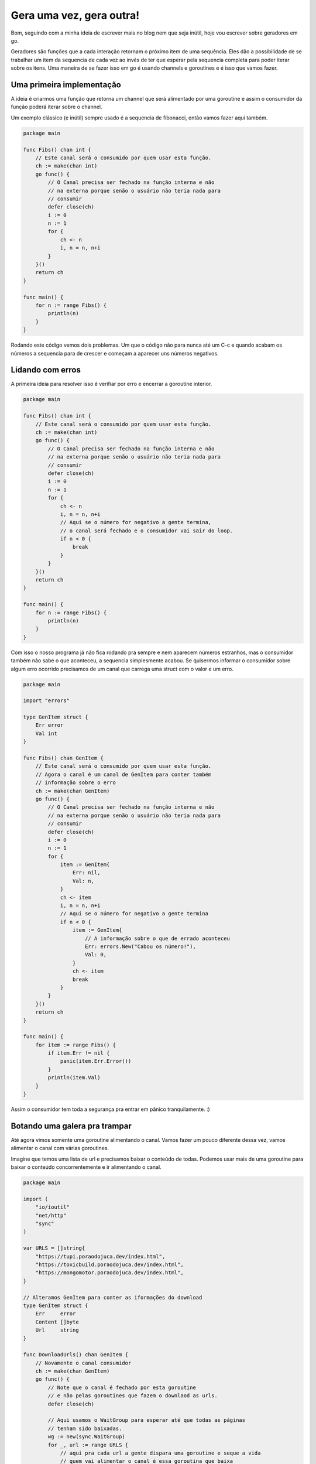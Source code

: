 Gera uma vez, gera outra!
=========================

.. post:: May 11, 2023
   :tags: computisses
   :author: Juca Crispim



Bom, seguindo com a minha ideia de escrever mais no blog nem que seja inútil,
hoje vou escrever sobre geradores em go.

Geradores são funções que a cada interação retornam o próximo item de uma
sequência. Eles dão a possibilidade de se trabalhar um item da sequencia de
cada vez ao invés de ter que esperar pela sequencia completa para poder iterar
sobre os itens. Uma maneira de se fazer isso em go é usando channels e
goroutines e é isso que vamos fazer.


Uma primeira implementação
--------------------------

A ideia é criarmos uma função que retorna um channel que será alimentado por
uma goroutine e assim o consumidor da função poderá iterar sobre o channel.

Um exemplo clássico (e inútil) sempre usado é a sequencia de fibonacci, então
vamos fazer aqui também.

.. code-block:: go

   package main

   func Fibs() chan int {
       // Este canal será o consumido por quem usar esta função.
       ch := make(chan int)
       go func() {
	   // O Canal precisa ser fechado na função interna e não
	   // na externa porque senão o usuário não teria nada para
	   // consumir
	   defer close(ch)
	   i := 0
	   n := 1
	   for {
	       ch <- n
	       i, n = n, n+i
	   }
       }()
       return ch
   }

   func main() {
       for n := range Fibs() {
	   println(n)
       }
   }

Rodando este código vemos dois problemas. Um que o código não para nunca até
um C-c e quando acabam os números a sequencia para de crescer e começam a
aparecer uns números negativos.


Lidando com erros
-----------------

A primeira ideia para resolver isso é verifiar por erro e encerrar a goroutine
interior.

.. code-block:: go

   package main

   func Fibs() chan int {
       // Este canal será o consumido por quem usar esta função.
       ch := make(chan int)
       go func() {
	   // O Canal precisa ser fechado na função interna e não
	   // na externa porque senão o usuário não teria nada para
	   // consumir
	   defer close(ch)
	   i := 0
	   n := 1
	   for {
	       ch <- n
	       i, n = n, n+i
	       // Aqui se o número for negativo a gente termina,
	       // o canal será fechado e o consumidor vai sair do loop.
	       if n < 0 {
		   break
	       }
	   }
       }()
       return ch
   }

   func main() {
       for n := range Fibs() {
	   println(n)
       }
   }

Com isso o nosso programa já não fica rodando pra sempre e nem aparecem números
estranhos, mas o consumidor também não sabe o que aconteceu, a sequencia
simplesmente acabou. Se quisermos informar o consumidor sobre algum erro
ocorrido precisamos de um canal que carrega uma struct com o valor e um erro.

.. code-block:: go

   package main

   import "errors"

   type GenItem struct {
       Err error
       Val int
   }

   func Fibs() chan GenItem {
       // Este canal será o consumido por quem usar esta função.
       // Agora o canal é um canal de GenItem para conter também
       // informação sobre o erro
       ch := make(chan GenItem)
       go func() {
	   // O Canal precisa ser fechado na função interna e não
	   // na externa porque senão o usuário não teria nada para
	   // consumir
	   defer close(ch)
	   i := 0
	   n := 1
	   for {
	       item := GenItem{
		   Err: nil,
		   Val: n,
	       }
	       ch <- item
	       i, n = n, n+i
	       // Aqui se o número for negativo a gente termina
	       if n < 0 {
		   item := GenItem{
		       // A informação sobre o que de errado aconteceu
		       Err: errors.New("Cabou os número!"),
		       Val: 0,
		   }
		   ch <- item
		   break
	       }
	   }
       }()
       return ch
   }

   func main() {
       for item := range Fibs() {
	   if item.Err != nil {
	       panic(item.Err.Error())
	   }
	   println(item.Val)
       }
   }

Assim o consumidor tem toda a segurança pra entrar em pânico tranquilamente. :)


Botando uma galera pra trampar
------------------------------

Até agora vimos somente uma goroutine alimentando o canal. Vamos fazer um pouco
diferente dessa vez, vamos alimentar o canal com várias goroutines.

Imagine que temos uma lista de url e precisamos baixar o conteúdo de todas.
Podemos usar mais de uma goroutine para baixar o conteúdo concorrentemente e ir
alimentando o canal.

.. code-block:: go

    package main

    import (
	"io/ioutil"
	"net/http"
	"sync"
    )

    var URLS = []string{
	"https://tupi.poraodojuca.dev/index.html",
	"https://toxicbuild.poraodojuca.dev/index.html",
	"https://mongomotor.poraodojuca.dev/index.html",
    }

    // Alteramos GenItem para conter as iformações do download
    type GenItem struct {
	Err     error
	Content []byte
	Url     string
    }

    func DownloadUrls() chan GenItem {
	// Novamente o canal consumidor
	ch := make(chan GenItem)
	go func() {
	    // Note que o canal é fechado por esta goroutine
	    // e não pelas goroutines que fazem o downlaod as urls.
	    defer close(ch)

	    // Aqui usamos o WaitGroup para esperar até que todas as páginas
	    // tenham sido baixadas.
	    wg := new(sync.WaitGroup)
	    for _, url := range URLS {
		// aqui pra cada url a gente dispara uma goroutine e seque a vida
		// quem vai alimentar o canal é essa goroutina que baixa
		// a página.

		// Adicionamos 1 para cada goroutine que baixa uma página
		wg.Add(1)
		go func(url string) {
		    // Liberamos um do WaitGroup quando a função terminar
		    defer wg.Done()
		    content, err := DownloadUrl(url)
		    item := GenItem{
			Err:     err,
			Content: content,
			Url:     url,
		    }
		    ch <- item
		}(url)
	    }
	    // Aqui esperamos até que todas as páginas tenham sido baixadas
	    wg.Wait()
	}()
	return ch
    }

    // Isso aqui não importa, só faz um download normal mesmo
    func DownloadUrl(url string) ([]byte, error) {
	req, err := http.NewRequest("GET", url, nil)
	if err != nil {
	    return nil, err
	}
	c := http.Client{}
	resp, err := c.Do(req)
	if err != nil {
	    return nil, err
	}

	defer resp.Body.Close()
	body, err := ioutil.ReadAll(resp.Body)
	if err != nil {
	    return nil, err
	}
	return body, nil
    }

    func main() {
	for item := range DownloadUrls() {
	    if item.Err != nil {
		println("Erro baixando página " + item.Url)
	    } else {
		println("Página " + item.Url + " baixada com sucesso!")
	    }

	}
    }

Aqui tivemos bastantes coisas diferentes: Primeiro que as funções que alimentam
os canais são funções internas a função que cria o canal e também usamos um
WaitGroup para aguardar todas as goroutines produtoras terminarem. É preciso
esperar terminar porque caso contrário o canal seria fechado imediatamente.

Um wait group é um contador, para cada goroutine que queremos esperar adicionaos
1 ao wait group e o que estamos esperando deve remover um do grupo com Done()
quando terminar a execução. Wait() bloqueia a execução até que o contador do
wait group seja zerado.
Voltando pro começo

Até agora vimos como consumir um gerador até que os produtores terminem, mas e
se o consumidor quiser terminar antes? Se a gente simplesmente sair do loop o
canal vai ficar aberto eternamente, então  o que a gente precisa fazer é antes
de sair do loop fechar o canal e tratar no produtor a tentativa de escrever no
canal depois de fechado. Nosso primeiro exemplo fica assim:

.. code-block:: go

   package main

   import (
       "errors"
   )

   type GenItem struct {
       Err error
       Val int
   }

   func Fibs() chan GenItem {
       // Este canal será o consumido por quem usar esta função.
       // Agora o canal é um canal de GenItem para conter também
       // informação sobre o erro
       ch := make(chan GenItem)
       go func() {
	   defer func() {
	       // Quando o consumidor fechar o canal a gente vai tentar escrever
	       // num canal fechado. Chamando recover() a gente recupera o controle
	       // da execução.
	       if r := recover(); r != nil {
		   println("Recovering!")
	       }
	   }()
	   defer close(ch)
	   i := 0
	   n := 1
	   for {
	       item := GenItem{
		   Err: nil,
		   Val: n,
	       }
	       ch <- item
	       i, n = n, n+i
	       // Aqui se o número for negativo a gente termina
	       if n < 0 {
		   item := GenItem{
		       // A informação sobre o que de errado aconteceu
		       Err: errors.New("Cabou os número!"),
		       Val: 0,
		   }
		   ch <- item
		   break
	       }
	   }
       }()
       return ch
   }

   func main() {
       gen := Fibs()
       for item := range gen {
	   println(item.Val)
	   if item.Val > 1000 {
	       // Aqui precisamos fechar o canal antes de sair do loop
	       // os consumidores vão ter pânico quando tentarem escrever
	       // no canal fechado
	       close(gen)
	       break
	   }
       }
       println("Fim!")
   }

E acho que é isso.
